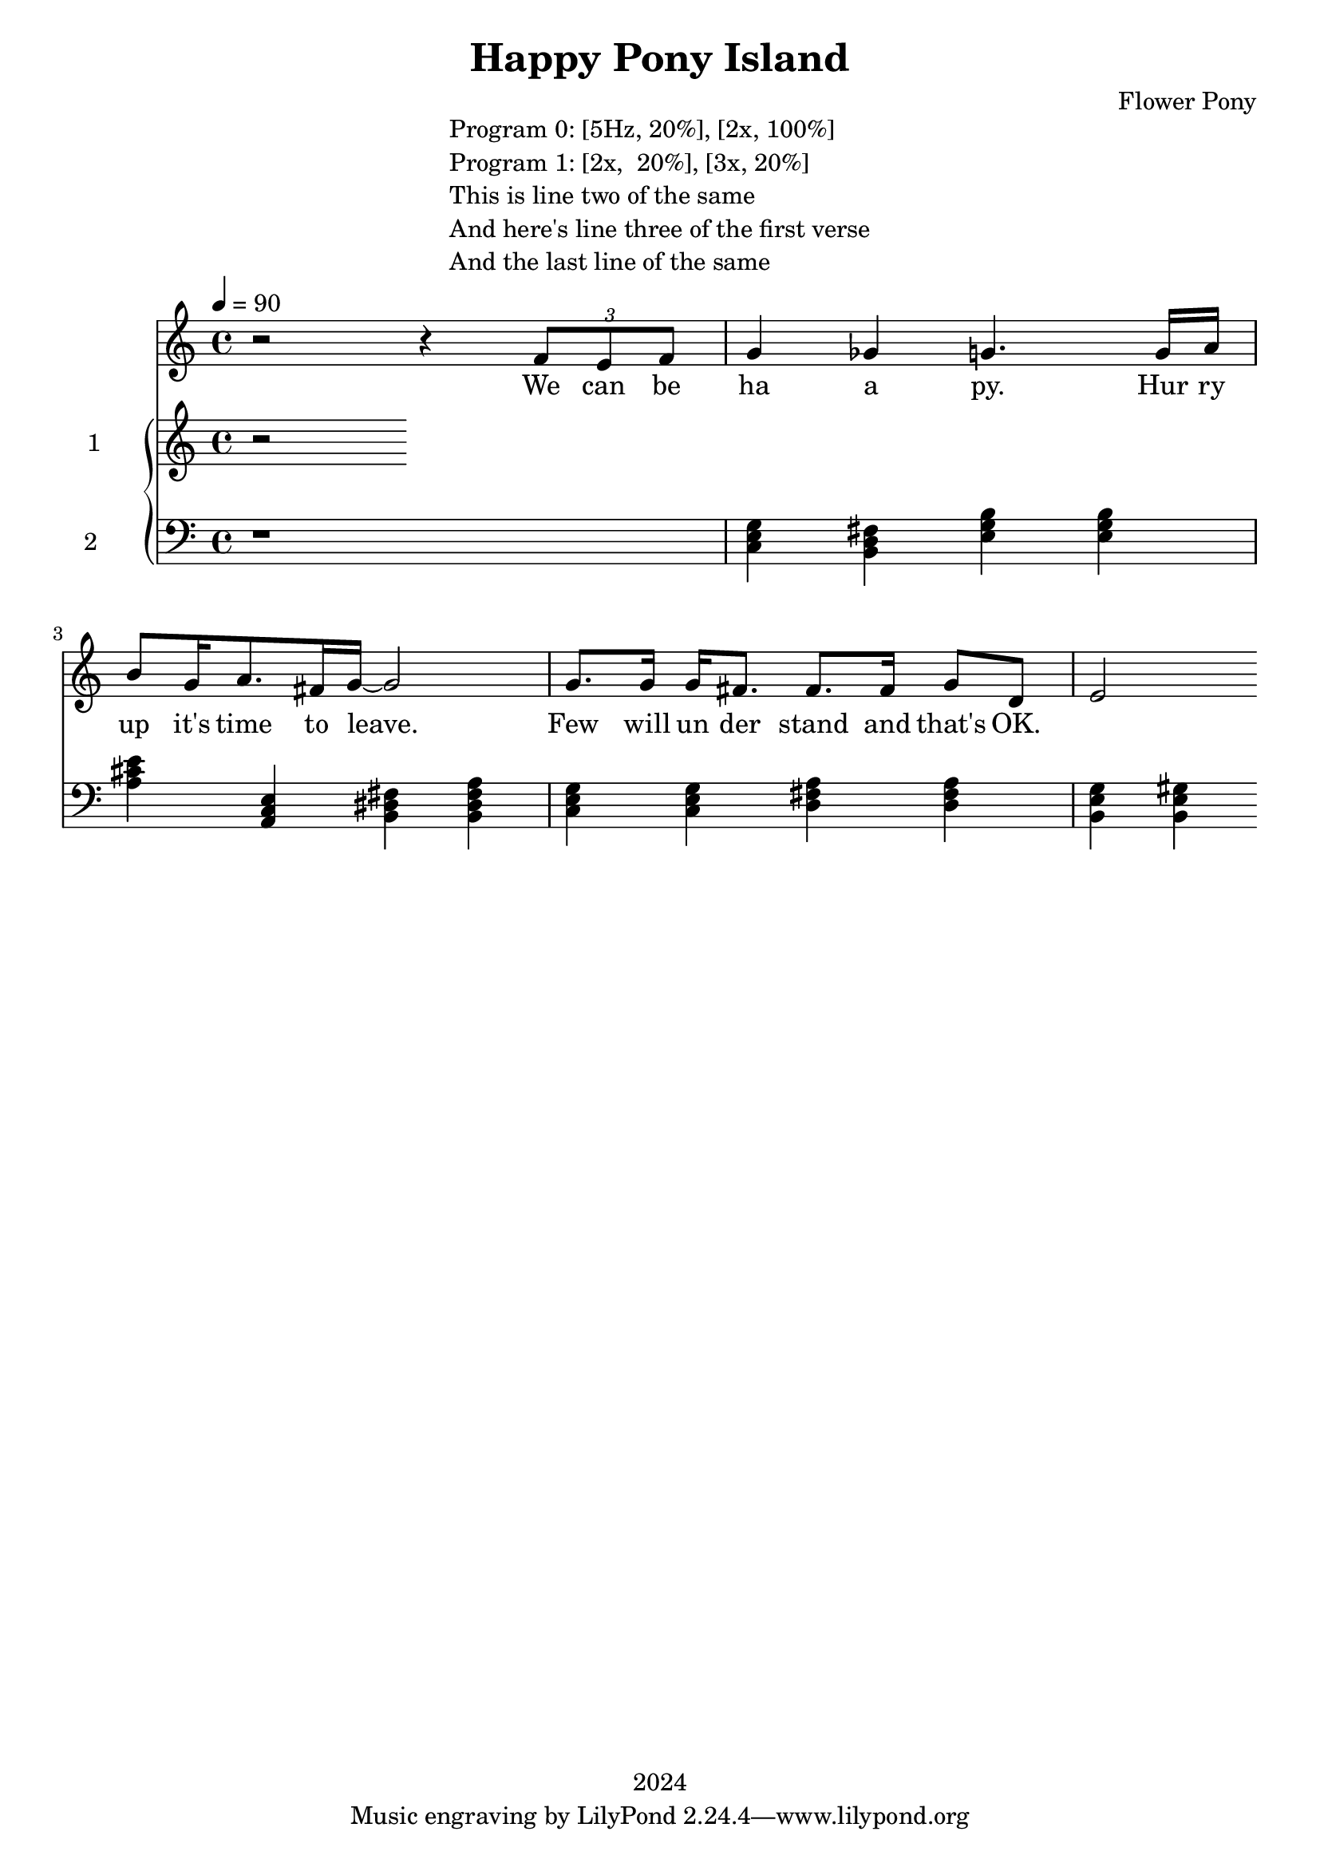 \version "2.21.0"

\header {
 date = "2024"
 copyright = "2024"
 title = "Happy Pony Island"
 composer = "Flower Pony"
}


\book {

\markup {
  \fill-line {
    ""
    {
      \column {
        \left-align {
          "Program 0: [5Hz, 20%], [2x, 100%]"
          "Program 1: [2x,  20%], [3x, 20%]"
          "This is line two of the same"
          "And here's line three of the first verse"
          "And the last line of the same"
        }
      }
    }
    ""
  }
}

  \score {
  <<
    \new Staff = "singer" <<
      \new Voice = "vocal" { \time 4/4

 % Starting with rests to come in on the fourth count
  r2 r4 
  \tuplet 3/2 { f'8 e'8 f'8 } % Triplet starting on the fourth count
  g'4 ges'4 g'4.
                     g'16 a'16 b'8 g'16 a'8. fis'16 g'16~ g'2

                     g'8. g'16 g'16 fis'8. fis'8. fis'16 g'8 d'8 e'2}
      \addlyrics { 

                    We can be ha a py.
                    Hur ry up it's time to leave.
                    Few will un der stand and that's OK. }
                            
    >>
\new PianoStaff = "piano" <<
      \new Staff = "upper" \with {
  instrumentName = "1"
  shortInstrumentName = "1"
}
{
        \set Staff.midiInstrument = "glockenspiel"
        \tempo 4 = 90 % This sets the quarter note (crotchet) to 120 BPM

       \clef treble 
        \time 4/4 


                                        { r }
      }
      \new Staff = "lower" 
\with {
  instrumentName = "2 "
  shortInstrumentName = ""
} { 
        \set Staff.midiInstrument = "grand piano"
        \tempo 4 = 90 % This sets the quarter note (crotchet) to 120 BPM

        \clef bass 
        \time 4/4 
       { r1 <c e g>4 <b, d fis> <e g b> <e g b> <a cis' e'> <a, c e> <b, dis fis> <b, dis fis a> <c e g> <c e g> <d fis a> <d fis a> <b, e g> <b, e gis>  } 
      }
    >>


  >>
  \layout { }
  \midi { }
  }
}
